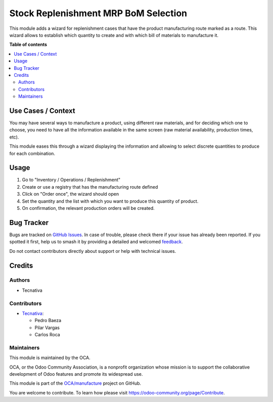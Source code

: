=====================================
Stock Replenishment MRP BoM Selection
=====================================

.. 
   !!!!!!!!!!!!!!!!!!!!!!!!!!!!!!!!!!!!!!!!!!!!!!!!!!!!
   !! This file is generated by oca-gen-addon-readme !!
   !! changes will be overwritten.                   !!
   !!!!!!!!!!!!!!!!!!!!!!!!!!!!!!!!!!!!!!!!!!!!!!!!!!!!
   !! source digest: sha256:9a0b22805d90ff5a4f98efbdf1a08cf8989446ed6bb8e167375e20215c771fdf
   !!!!!!!!!!!!!!!!!!!!!!!!!!!!!!!!!!!!!!!!!!!!!!!!!!!!

.. |badge1| image:: https://img.shields.io/badge/maturity-Beta-yellow.png
    :target: https://odoo-community.org/page/development-status
    :alt: Beta
.. |badge2| image:: https://img.shields.io/badge/licence-AGPL--3-blue.png
    :target: http://www.gnu.org/licenses/agpl-3.0-standalone.html
    :alt: License: AGPL-3
.. |badge3| image:: https://img.shields.io/badge/github-OCA%2Fmanufacture-lightgray.png?logo=github
    :target: https://github.com/OCA/manufacture/tree/17.0/stock_replenishment_mrp_bom_selection
    :alt: OCA/manufacture
.. |badge4| image:: https://img.shields.io/badge/weblate-Translate%20me-F47D42.png
    :target: https://translation.odoo-community.org/projects/manufacture-17-0/manufacture-17-0-stock_replenishment_mrp_bom_selection
    :alt: Translate me on Weblate
.. |badge5| image:: https://img.shields.io/badge/runboat-Try%20me-875A7B.png
    :target: https://runboat.odoo-community.org/builds?repo=OCA/manufacture&target_branch=17.0
    :alt: Try me on Runboat

|badge1| |badge2| |badge3| |badge4| |badge5|

This module adds a wizard for replenishment cases that have the product
manufacturing route marked as a route. This wizard allows to establish
which quantity to create and with which bill of materials to manufacture
it.

**Table of contents**

.. contents::
   :local:

Use Cases / Context
===================

You may have several ways to manufacture a product, using different raw
materials, and for deciding which one to choose, you need to have all
the information available in the same screen (raw material availability,
production times, etc).

This module eases this through a wizard displaying the information and
allowing to select discrete quantities to produce for each combination.

Usage
=====

1. Go to "Inventory / Operations / Replenishment"
2. Create or use a registry that has the manufacturing route defined
3. Click on "Order once", the wizard should open
4. Set the quantity and the list with which you want to produce this
   quantity of product.
5. On confirmation, the relevant production orders will be created.

Bug Tracker
===========

Bugs are tracked on `GitHub Issues <https://github.com/OCA/manufacture/issues>`_.
In case of trouble, please check there if your issue has already been reported.
If you spotted it first, help us to smash it by providing a detailed and welcomed
`feedback <https://github.com/OCA/manufacture/issues/new?body=module:%20stock_replenishment_mrp_bom_selection%0Aversion:%2017.0%0A%0A**Steps%20to%20reproduce**%0A-%20...%0A%0A**Current%20behavior**%0A%0A**Expected%20behavior**>`_.

Do not contact contributors directly about support or help with technical issues.

Credits
=======

Authors
-------

* Tecnativa

Contributors
------------

- `Tecnativa <https://www.tecnativa.com>`__:

  - Pedro Baeza
  - Pilar Vargas
  - Carlos Roca

Maintainers
-----------

This module is maintained by the OCA.

.. image:: https://odoo-community.org/logo.png
   :alt: Odoo Community Association
   :target: https://odoo-community.org

OCA, or the Odoo Community Association, is a nonprofit organization whose
mission is to support the collaborative development of Odoo features and
promote its widespread use.

This module is part of the `OCA/manufacture <https://github.com/OCA/manufacture/tree/17.0/stock_replenishment_mrp_bom_selection>`_ project on GitHub.

You are welcome to contribute. To learn how please visit https://odoo-community.org/page/Contribute.

